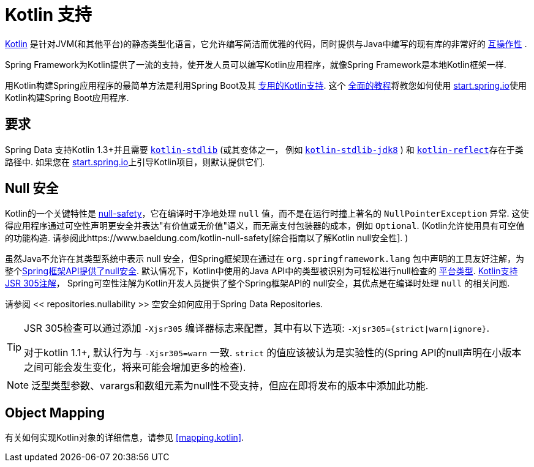 [[kotlin]]
= Kotlin 支持

https://kotlinlang.org[Kotlin] 是针对JVM(和其他平台)的静态类型化语言，它允许编写简洁而优雅的代码，同时提供与Java中编写的现有库的非常好的 https://kotlinlang.org/docs/reference/java-interop.html[互操作性] .

Spring Framework为Kotlin提供了一流的支持，使开发人员可以编写Kotlin应用程序，就像Spring Framework是本地Kotlin框架一样.

用Kotlin构建Spring应用程序的最简单方法是利用Spring Boot及其 https://docs.spring.io/spring-boot/docs/current/reference/html/boot-features-kotlin.html[专用的Kotlin支持].  这个 https://spring.io/guides/tutorials/spring-boot-kotlin/[全面的教程]将教您如何使用 https://start.spring.io/#!language=kotlin&type=gradle-project[start.spring.io]使用Kotlin构建Spring Boot应用程序.

[[kotlin.requirements]]
== 要求

Spring Data 支持Kotlin 1.3+并且需要 https://bintray.com/bintray/jcenter/org.jetbrains.kotlin%3Akotlin-stdlib[`kotlin-stdlib`] (或其变体之一， 例如 https://bintray.com/bintray/jcenter/org.jetbrains.kotlin%3Akotlin-stdlib-jdk8[`kotlin-stdlib-jdk8`] )
和 https://bintray.com/bintray/jcenter/org.jetbrains.kotlin%3Akotlin-reflect[`kotlin-reflect`]存在于类路径中.  如果您在 https://start.spring.io/#!language=kotlin&type=gradle-project[start.spring.io]上引导Kotlin项目，则默认提供它们.

[[kotlin.null-safety]]
== Null 安全

Kotlin的一个关键特性是 https://kotlinlang.org/docs/reference/null-safety.html[null-safety]，它在编译时干净地处理 `null` 值，而不是在运行时撞上著名的 `NullPointerException` 异常.
这使得应用程序通过可空性声明更安全并表达"有价值或无价值"语义，而无需支付包装器的成本，例如 `Optional`.  (Kotlin允许使用具有可空值的功能构造. 请参阅此https://www.baeldung.com/kotlin-null-safety[综合指南以了解Kotlin null安全性]. )

虽然Java不允许在其类型系统中表示 null 安全，但Spring框架现在通过在 `org.springframework.lang` 包中声明的工具友好注解，为整个<<core#null-safety, Spring框架API提供了null安全>>.
默认情况下，Kotlin中使用的Java API中的类型被识别为可轻松进行null检查的 https://kotlinlang.org/docs/reference/java-interop.html#null-safety-and-platform-types[平台类型].  https://kotlinlang.org/docs/reference/java-interop.html#jsr-305-support[Kotlin支持JSR 305注解]， Spring可空性注解为Kotlin开发人员提供了整个Spring框架API的 null安全，其优点是在编译时处理 `null` 的相关问题.

请参阅 << repositories.nullability >> 空安全如何应用于Spring Data Repositories.

[TIP]
====
JSR 305检查可以通过添加 `-Xjsr305` 编译器标志来配置，其中有以下选项: `-Xjsr305={strict|warn|ignore}`.

对于kotlin 1.1+, 默认行为与 `-Xjsr305=warn` 一致. `strict` 的值应该被认为是实验性的(Spring API的null声明在小版本之间可能会发生变化，将来可能会增加更多的检查).
====

NOTE: 泛型类型参数、varargs和数组元素为null性不受支持，但应在即将发布的版本中添加此功能.

[[kotlin.mapping]]
== Object Mapping

有关如何实现Kotlin对象的详细信息，请参见 <<mapping.kotlin>>.
